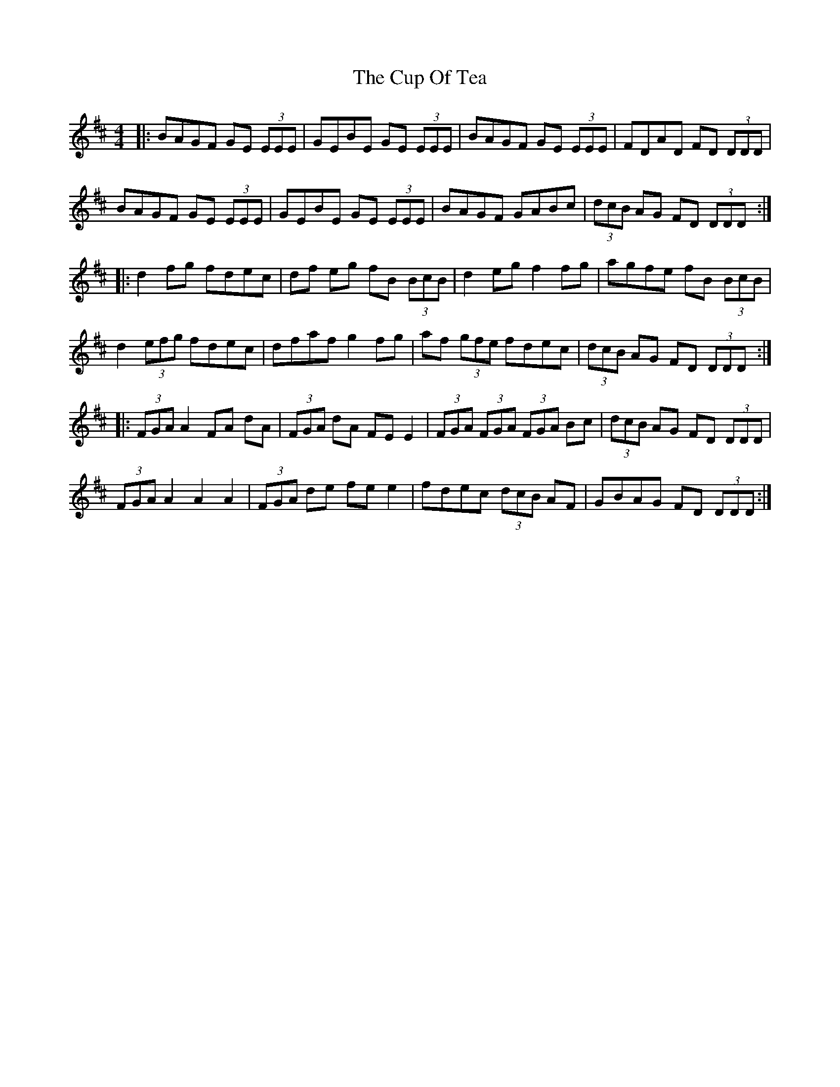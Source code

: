 X: 8876
T: Cup Of Tea, The
R: reel
M: 4/4
K: Edorian
|:BAGF GE (3EEE|GEBE GE (3EEE|BAGF GE (3EEE|FDAD FD (3DDD|
BAGF GE (3EEE|GEBE GE (3EEE|BAGF GABc|(3dcB AG FD (3DDD:|
|:d2 fg fdec|df eg fB (3BcB|d2 eg f2 fg|agfe fB (3BcB|
d2 (3efg fdec|dfaf g2 fg|af (3gfe fdec|(3dcB AG FD (3DDD:|
|:(3FGA A2 FA dA|(3FGA dA FE E2|(3FGA (3FGA (3FGA Bc|(3dcB AG FD (3DDD|
(3FGA A2 A2 A2|(3FGA de fee2|fdec (3dcB AF|GBAG FD (3DDD:|

